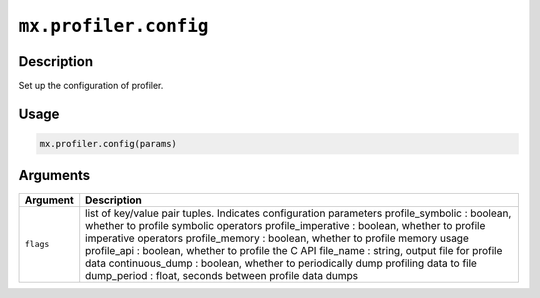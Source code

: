 .. raw:: html



``mx.profiler.config``
============================================

Description
----------------------

Set up the configuration of profiler.

Usage
----------

.. code:: r

	mx.profiler.config(params)

Arguments
------------------

+----------------------------------------+------------------------------------------------------------+
| Argument                               | Description                                                |
+========================================+============================================================+
| ``flags``                              | list of key/value pair tuples. Indicates configuration     |
|                                        | parameters                                                 |
|                                        | profile_symbolic : boolean, whether to profile symbolic    |
|                                        | operators                                                  |
|                                        | profile_imperative : boolean, whether to profile           |
|                                        | imperative                                                 |
|                                        | operators                                                  |
|                                        | profile_memory : boolean, whether to profile memory usage  |
|                                        | profile_api : boolean, whether to profile the C API        |
|                                        | file_name : string, output file for profile data           |
|                                        | continuous_dump : boolean, whether to periodically dump    |
|                                        | profiling data to                                          |
|                                        | file                                                       |
|                                        | dump_period : float, seconds between profile data dumps    |
+----------------------------------------+------------------------------------------------------------+




.. disqus::
   :disqus_identifier: mx.profiler.config
